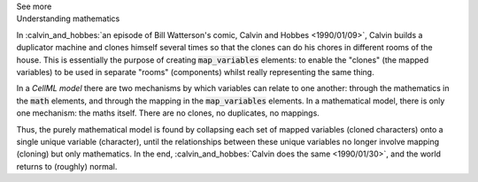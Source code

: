 .. _informC10_interpretation_of_map_variables6:

.. container:: toggle

  .. container:: header

    See more

  .. container:: infospec

    .. container:: heading3

      Understanding mathematics

    In :calvin_and_hobbes:`an episode of Bill Watterson's comic, Calvin and Hobbes <1990/01/09>`, Calvin builds a duplicator machine and clones himself several times so that the clones can do his chores in different rooms of the house.
    This is essentially the purpose of creating :code:`map_variables` elements: to enable the "clones" (the mapped variables) to be used in separate "rooms" (components) whilst really representing the same thing.

    In a *CellML model* there are two mechanisms by which variables can relate to one another: through the mathematics in the :code:`math` elements, and through the mapping in the :code:`map_variables` elements.
    In a mathematical model, there is only one mechanism: the maths itself.
    There are no clones, no duplicates, no mappings. 

    Thus, the purely mathematical model is found by collapsing each set of mapped variables (cloned characters) onto a single unique variable (character), until the relationships between these unique variables no longer involve mapping (cloning) but only mathematics.
    In the end, :calvin_and_hobbes:`Calvin does the same <1990/01/30>`, and the world returns to (roughly) normal.
